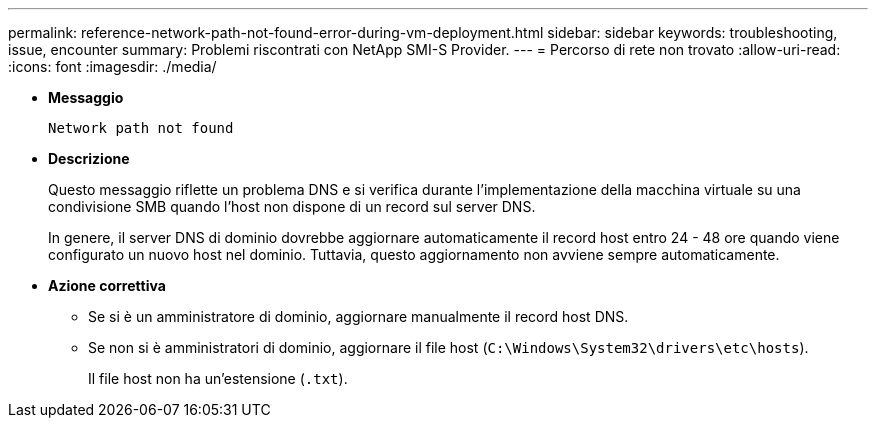 ---
permalink: reference-network-path-not-found-error-during-vm-deployment.html 
sidebar: sidebar 
keywords: troubleshooting, issue, encounter 
summary: Problemi riscontrati con NetApp SMI-S Provider. 
---
= Percorso di rete non trovato
:allow-uri-read: 
:icons: font
:imagesdir: ./media/


* *Messaggio*
+
`Network path not found`

* *Descrizione*
+
Questo messaggio riflette un problema DNS e si verifica durante l'implementazione della macchina virtuale su una condivisione SMB quando l'host non dispone di un record sul server DNS.

+
In genere, il server DNS di dominio dovrebbe aggiornare automaticamente il record host entro 24 - 48 ore quando viene configurato un nuovo host nel dominio. Tuttavia, questo aggiornamento non avviene sempre automaticamente.

* *Azione correttiva*
+
** Se si è un amministratore di dominio, aggiornare manualmente il record host DNS.
** Se non si è amministratori di dominio, aggiornare il file host (`C:\Windows\System32\drivers\etc\hosts`).
+
Il file host non ha un'estensione (`.txt`).




